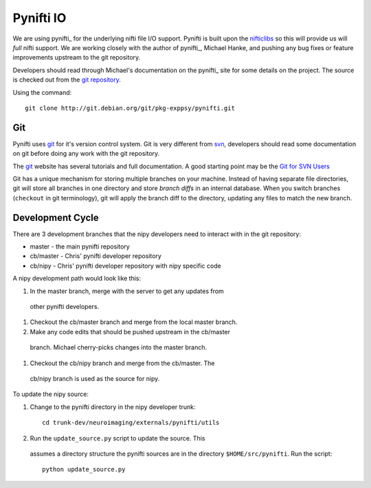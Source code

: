 .. _pynifti:

============
 Pynifti IO
============

We are using pynifti_ for the underlying nifti file I/O support.
Pynifti is built upon the nifticlibs_ so this will provide us will
*full* nifti support.  We are working closely with the author of
pynifti_, Michael Hanke, and pushing any bug fixes or feature
improvements upstream to the git repository.

Developers should read through Michael's documentation on the pynifti_
site for some details on the project.  The source is checked out from
the `git repository.
<http://git.debian.org/?p=pkg-exppsy/pynifti.git>`_

Using the command::

  git clone http://git.debian.org/git/pkg-exppsy/pynifti.git

Git
---

Pynifti uses git_ for it's version control system.  Git is very
different from `svn <http://subversion.tigris.org/>`_, developers
should read some documentation on git before doing any work with the
git repository.

The git_ website has several tutorials and full documentation.  A good
starting point may be the `Git for SVN Users
<http://git.or.cz/course/svn.html>`_

Git has a unique mechanism for storing multiple branches on your
machine.  Instead of having separate file directories, git will store
all branches in one directory and store *branch diffs* in an internal
database.  When you switch branches (``checkout`` in git terminology),
git will apply the branch diff to the directory, updating any files to
match the new branch.

Development Cycle
-----------------

There are 3 development branches that the nipy developers need to
interact with in the git repository:

* master - the main pynifti repository

* cb/master - Chris' pynifti developer repository

* cb/nipy - Chris' pynifti developer repository with nipy specific code

A nipy development path would look like this:

#. In the master branch, merge with the server to get any updates from
 other pynifti developers.

#. Checkout the cb/master branch and merge from the local master branch.

#. Make any code edits that should be pushed upstream in the cb/master
 branch.  Michael cherry-picks changes into the master branch.

#. Checkout the cb/nipy branch and merge from the cb/master.  The
 cb/nipy branch is used as the source for nipy.

To update the nipy source:

#. Change to the pynifti directory in the nipy developer trunk::

    cd trunk-dev/neuroimaging/externals/pynifti/utils

#. Run the ``update_source.py`` script to update the source.  This
 assumes a directory structure the pynifti sources are in the
 directory ``$HOME/src/pynifti``.  Run the script::

    python update_source.py


.. _git: http://git.or.cz/
.. _pynifti: http://niftilib.sourceforge.net/
.. _nifticlibs: http://nifti.nimh.nih.gov/
